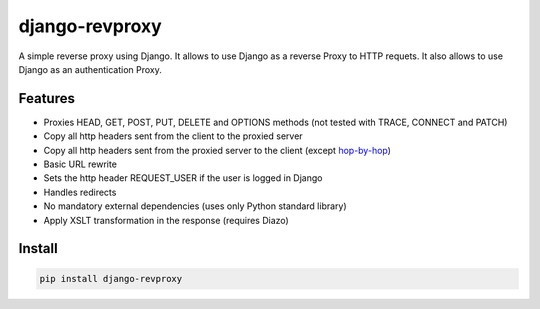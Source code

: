 .. -*- coding: utf-8 -*-

.. highlight:: rest


django-revproxy
===============

.. image:: https://travis-ci.org/TracyWebTech/django-revproxy.svg
       :target: https://travis-ci.org/TracyWebTech/django-revproxy

.. image:: https://coveralls.io/repos/TracyWebTech/django-revproxy/badge.png?branch=master
       :target: https://coveralls.io/r/TracyWebTech/django-revproxy?branch=master


A simple reverse proxy using Django. It allows to use Django as a
reverse Proxy to HTTP requets. It also allows to use Django as an
authentication Proxy.


Features
---------

* Proxies HEAD, GET, POST, PUT, DELETE and OPTIONS methods (not tested with TRACE, CONNECT and PATCH)
* Copy all http headers sent from the client to the proxied server
* Copy all http headers sent from the proxied server to the client (except `hop-by-hop`_)
* Basic URL rewrite
* Sets the http header REQUEST_USER if the user is logged in Django
* Handles redirects
* No mandatory external dependencies (uses only Python standard library)
* Apply XSLT transformation in the response (requires Diazo)

.. _hop-by-hop: http://www.w3.org/Protocols/rfc2616/rfc2616-sec13.html#sec13.5.1


Install
--------

.. code-block::

    pip install django-revproxy


